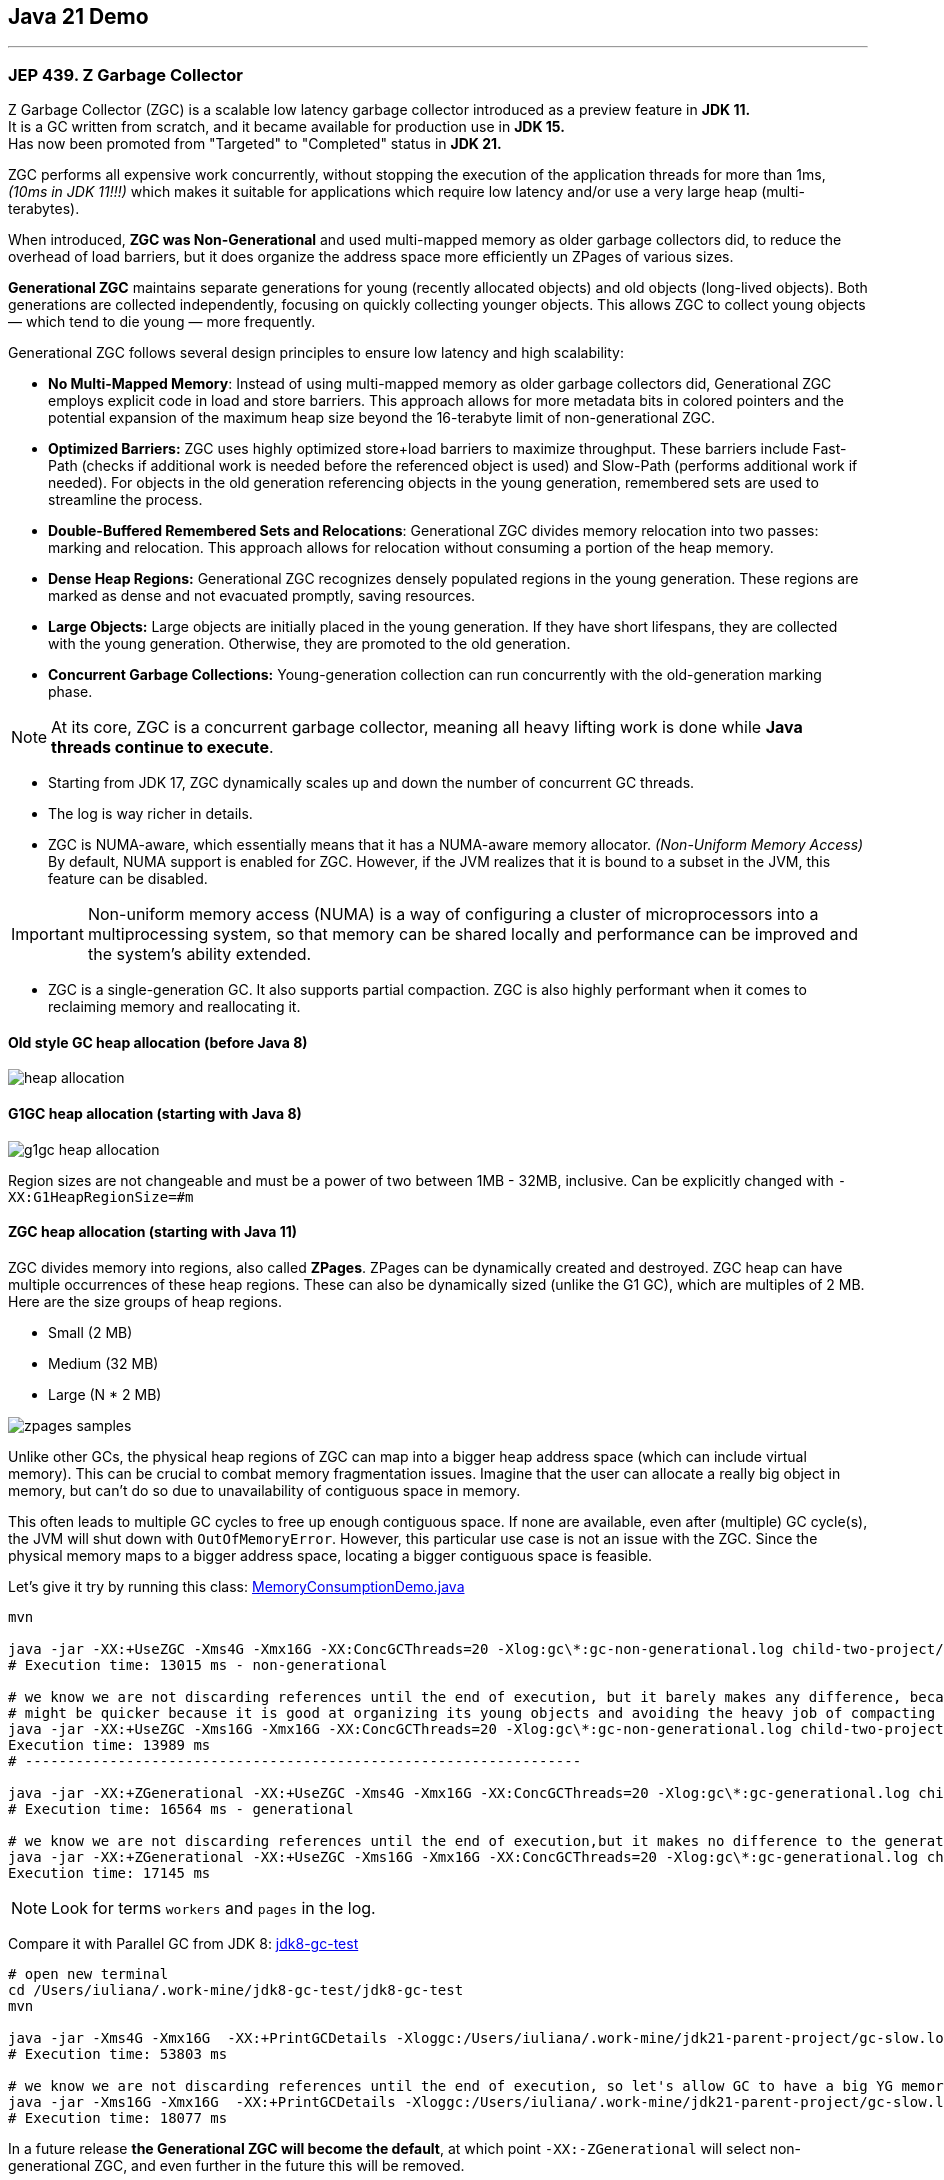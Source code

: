 == Java 21 Demo

'''

=== JEP 439. Z Garbage Collector

Z Garbage Collector (ZGC) is a scalable low latency garbage collector introduced as a preview feature in *JDK 11.* +
It is a GC written from scratch, and it became available for production use in *JDK 15.* +
Has now been promoted from "Targeted" to "Completed" status in *JDK 21.*

ZGC performs all expensive work concurrently, without stopping the execution  of the application threads for more than 1ms, _(10ms in JDK 11!!!)_ which makes it suitable for applications which require low latency and/or use a very large heap (multi-terabytes).

When introduced, *ZGC was Non-Generational* and used multi-mapped memory as older garbage collectors did, to reduce the overhead of load barriers, but it does organize the address space more efficiently un ZPages of various sizes.

*Generational ZGC* maintains separate generations for young (recently allocated objects) and old objects (long-lived objects). Both generations are collected independently, focusing on quickly collecting younger objects. This allows ZGC to collect young objects — which tend to die young — more frequently.

Generational ZGC follows several design principles to ensure low latency and high scalability:

* *No Multi-Mapped Memory*: Instead of using multi-mapped memory as older garbage collectors did, Generational ZGC employs explicit code in load and store barriers. This approach allows for more metadata bits in colored pointers and the potential expansion of the maximum heap size beyond the 16-terabyte limit of non-generational ZGC.
* *Optimized Barriers:* ZGC uses highly optimized store+load barriers to maximize throughput. These barriers include Fast-Path (checks if additional work is needed before the referenced object is used) and Slow-Path (performs additional work if needed). For objects in the old generation referencing objects in the young generation, remembered sets are used to streamline the process.
* *Double-Buffered Remembered Sets and Relocations*: Generational ZGC divides memory relocation into two passes: marking and relocation. This approach allows for relocation without consuming a portion of the heap memory.
* *Dense Heap Regions:* Generational ZGC recognizes densely populated regions in the young generation. These regions are marked as dense and not evacuated promptly, saving resources.
* *Large Objects:* Large objects are initially placed in the young generation. If they have short lifespans, they are collected with the young generation. Otherwise, they are promoted to the old generation.
* *Concurrent Garbage Collections:* Young-generation collection can run concurrently with the old-generation marking phase.

NOTE: At its core, ZGC is a concurrent garbage collector, meaning all heavy lifting work is done while *Java threads continue to execute*.

* Starting from JDK 17, ZGC dynamically scales up and down the number of concurrent GC threads.
* The log is way richer in details.
* ZGC is NUMA-aware, which essentially means that it has a NUMA-aware memory allocator. _(Non-Uniform Memory Access)_ By default, NUMA support is enabled for ZGC. However, if the JVM realizes that it is bound to a subset in the JVM, this feature can be disabled.

IMPORTANT: Non-uniform memory access (NUMA) is a way of configuring a cluster of microprocessors into a multiprocessing system, so that memory can be shared locally and performance can be improved and the system’s ability extended.

* ZGC is a single-generation GC. It also supports partial compaction. ZGC is also highly performant when it comes to reclaiming memory and reallocating it.


==== Old style GC heap allocation (before Java 8)

image::heap-allocation.png[]

==== G1GC heap allocation (starting with Java 8)

image::g1gc-heap-allocation.png[]

Region sizes are not changeable and must be a power of two between 1MB - 32MB, inclusive. Can be explicitly changed with `-XX:G1HeapRegionSize=#m`

==== ZGC heap allocation (starting with Java 11)

ZGC divides memory into regions, also called *ZPages*. ZPages can be dynamically created and destroyed. ZGC heap can have multiple occurrences of these heap regions.  These can also be dynamically sized (unlike the G1 GC), which are multiples of 2 MB. Here are the size groups of heap regions.

* Small (2 MB)
* Medium (32 MB)
* Large (N * 2 MB)

image::zpages-samples.png[]

Unlike other GCs, the physical heap regions of ZGC can map into a bigger heap address space (which can include virtual memory). This can be crucial to combat memory fragmentation issues. Imagine that the user can allocate a really big object in memory, but can’t do so due to unavailability of contiguous space in memory.

This often leads to multiple GC cycles to free up enough contiguous space. If none are available, even after (multiple) GC cycle(s), the JVM will shut down with `OutOfMemoryError`. However, this particular use case is not an issue with the ZGC. Since the physical memory maps to a bigger address space, locating a bigger contiguous space is feasible.

Let's give it try by running this class: link:/Users/iuliana/.work-mine/jdk21-parent-project/child-two-project/src/main/java/org/mytoys/MemoryConsumptionDemo.java[MemoryConsumptionDemo.java]

[source]
----
mvn

java -jar -XX:+UseZGC -Xms4G -Xmx16G -XX:ConcGCThreads=20 -Xlog:gc\*:gc-non-generational.log child-two-project/target/child-two-project-2.0-SNAPSHOT.jar
# Execution time: 13015 ms - non-generational

# we know we are not discarding references until the end of execution, but it barely makes any difference, because non-generational ZGC resized the ZPages to fit its needs
# might be quicker because it is good at organizing its young objects and avoiding the heavy job of compacting the heap.
java -jar -XX:+UseZGC -Xms16G -Xmx16G -XX:ConcGCThreads=20 -Xlog:gc\*:gc-non-generational.log child-two-project/target/child-two-project-2.0-SNAPSHOT.jar
Execution time: 13989 ms
# ------------------------------------------------------------------

java -jar -XX:+ZGenerational -XX:+UseZGC -Xms4G -Xmx16G -XX:ConcGCThreads=20 -Xlog:gc\*:gc-generational.log child-two-project/target/child-two-project-2.0-SNAPSHOT.jar
# Execution time: 16564 ms - generational

# we know we are not discarding references until the end of execution,but it makes no difference to the generational one
java -jar -XX:+ZGenerational -XX:+UseZGC -Xms16G -Xmx16G -XX:ConcGCThreads=20 -Xlog:gc\*:gc-generational.log child-two-project/target/child-two-project-2.0-SNAPSHOT.jar
Execution time: 17145 ms
----

NOTE: Look for terms `workers` and `pages` in the log.

Compare it with Parallel GC from JDK 8: link:/Users/iuliana/.work-mine/jdk8-gc-test/jdk8-gc-test[jdk8-gc-test]

[source]
----
# open new terminal
cd /Users/iuliana/.work-mine/jdk8-gc-test/jdk8-gc-test
mvn

java -jar -Xms4G -Xmx16G  -XX:+PrintGCDetails -Xloggc:/Users/iuliana/.work-mine/jdk21-parent-project/gc-slow.log target/jdk8-gc-test-1.0-SNAPSHOT.jar
# Execution time: 53803 ms

# we know we are not discarding references until the end of execution, so let's allow GC to have a big YG memory
java -jar -Xms16G -Xmx16G  -XX:+PrintGCDetails -Xloggc:/Users/iuliana/.work-mine/jdk21-parent-project/gc-slow.log target/jdk8-gc-test-1.0-SNAPSHOT.jar
# Execution time: 18077 ms
----

In a future release *the Generational ZGC  will become the default*, at which point `-XX:-ZGenerational` will select non-generational ZGC, and even further in the future this will be removed.
